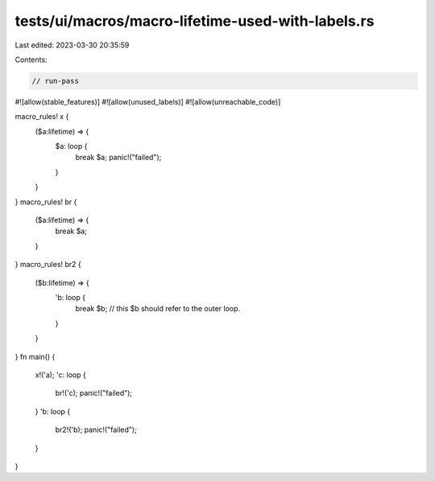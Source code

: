 tests/ui/macros/macro-lifetime-used-with-labels.rs
==================================================

Last edited: 2023-03-30 20:35:59

Contents:

.. code-block:: rs

    // run-pass
#![allow(stable_features)]
#![allow(unused_labels)]
#![allow(unreachable_code)]

macro_rules! x {
    ($a:lifetime) => {
        $a: loop {
            break $a;
            panic!("failed");
        }
    }
}
macro_rules! br {
    ($a:lifetime) => {
        break $a;
    }
}
macro_rules! br2 {
    ($b:lifetime) => {
        'b: loop {
            break $b; // this $b should refer to the outer loop.
        }
    }
}
fn main() {
    x!('a);
    'c: loop {
        br!('c);
        panic!("failed");
    }
    'b: loop {
        br2!('b);
        panic!("failed");
    }
}


